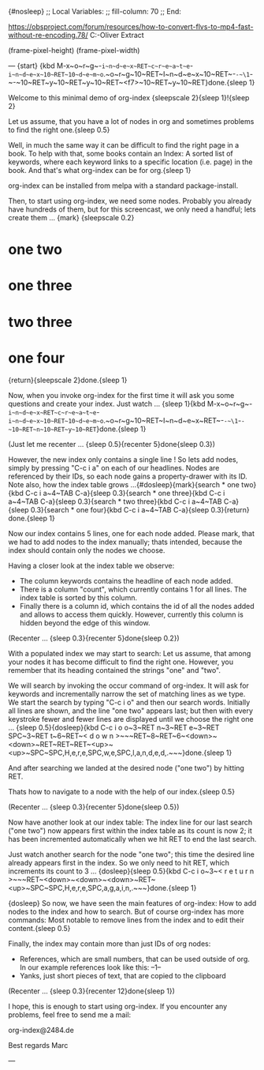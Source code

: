 {#nosleep}
;; Local Variables:
;; fill-column: 70
;; End:

https://obsproject.com/forum/resources/how-to-convert-flvs-to-mp4-fast-without-re-encoding.78/
C:\Users\Marc-Oliver\Desktop\FLV Extract

(frame-pixel-height)
(frame-pixel-width)

---
{start}
{kbd M-x~o~r~g~-~i~n~d~e~x~RET~c~r~e~a~t~e~-~i~n~d~e~x~10~RET~10~d~e~m~o~.~o~r~g~10~RET~I~n~d~e~x~10~RET~-~-~\1~-~-~10~RET~y~10~RET~y~10~RET~<f7>~10~RET~y~10~RET}done.{sleep 1}

  Welcome to this minimal demo of org-index {sleepscale 2}{sleep 1}!{sleep 2}

  Let us assume, that you have a lot of nodes in org and sometimes
  problems to find the right one.{sleep 0.5}

  Well, in much the same way it can be difficult to find the right
  page in a book. To help with that, some books contain an Index: A
  sorted list of keywords, where each keyword links to a specific
  location (i.e. page) in the book. And that's what org-index can be
  for org.{sleep 1}

  org-index can be installed from melpa with a standard package-install. 

  Then, to start using org-index, we need some nodes. Probably you
  already have hundreds of them, but for this screencast, we only need
  a handful; lets create them ... {mark}
{sleepscale 0.2}
* one two
* one three
* two three
* one four
{return}{sleepscale 2}done.{sleep 1}

  Now, when you invoke org-index for the first time it will ask you
  some questions and create your index. Just watch ... {sleep 1}{kbd M-x~o~r~g~-~i~n~d~e~x~RET~c~r~e~a~t~e~-~i~n~d~e~x~10~RET~10~d~e~m~o~.~o~r~g~10~RET~I~n~d~e~x~RET~-~-~\1~-~-~10~RET~n~10~RET~y~10~RET~}done.{sleep 1}

  (Just let me recenter ... {sleep 0.5}{recenter 5}done{sleep 0.3})

  However, the new index only contains a single line ! So lets add nodes,
  simply by pressing "C-c i a" on each of our headlines. Nodes are
  referenced by their IDs, so each node gains a property-drawer with
  its ID. Note also, how the index table grows ...{#dosleep}{mark}{search * one two}{kbd C-c i a~4~TAB C-a}{sleep 0.3}{search * one three}{kbd C-c i a~4~TAB C-a}{sleep 0.3}{search * two three}{kbd C-c i a~4~TAB C-a}{sleep 0.3}{search * one four}{kbd C-c i a~4~TAB C-a}{sleep 0.3}{return} done.{sleep 1}

  Now our index contains 5 lines, one for each node added. Please
  mark, that we had to add nodes to the index manually; thats
  intended, because the index should contain only the nodes we choose.

  Having a closer look at the index table we observe:

  - The column keywords contains the headline of each node added.
  - There is a column "count", which currently contains 1 for all
    lines. The index table is sorted by this column.
  - Finally there is a column id, which contains the id of all the
    nodes added and allows to access them quickly. However, currently
    this column is hidden beyond the edge of this window.

  (Recenter ... {sleep 0.3}{recenter 5}done{sleep 0.2})
    
  With a populated index we may start to search: Let us assume, that
  among your nodes it has become difficult to find the right one.
  However, you remember that its heading contained the strings "one"
  and "two".
  
  We will search by invoking the occur command of org-index. It will
  ask for keywords and incrementally narrow the set of matching lines
  as we type.  We start the search by typing "C-c i o" and then our
  search words. Initially all lines are shown, and the line "one two"
  appears last; but then with every keystroke fewer and fewer lines are
  displayed until we choose the right one ... {sleep 0.5}{dosleep}{kbd C-c i o o~3~RET n~3~RET e~3~RET SPC~3~RET t~6~RET~< d o w n >~~~RET~8~RET~6~<down>~<down>~RET~RET~RET~<up>~<up>~SPC~SPC,H,e,r,e,SPC,w,e,SPC,l,a,n,d,e,d,.~~~}done.{sleep 1} 

  And after searching we landed at the desired node ("one two") by 
  hitting RET.

  Thats how to navigate to a node with the help of our index.{sleep 0.5}

  (Recenter ... {sleep 0.3}{recenter 5}done{sleep 0.5})

  Now have another look at our index table: The index line for our last
  search ("one two") now appears first within the index table as its
  count is now 2; it has been incremented automatically when we hit
  RET to end the last search.

  Just watch another search for the node "one two"; this time the
  desired line already appears first in the index. So we only need to
  hit RET, which increments its count to 3 ... {dosleep}{sleep 0.5}{kbd C-c i o~3~< r e t u r n >~~~RET~<down>~<down>~<down>~RET~<up>~SPC~SPC,H,e,r,e,SPC,a,g,a,i,n,.~~~}done.{sleep 1}

{dosleep}  So now, we have seen the main features of org-index: How to
  add nodes to the index and how to search. But of course org-index
  has more commands: Most notable to remove lines from the index and to
  edit their content.{sleep 0.5}

  Finally, the index may contain more than just IDs of org nodes:

  - References, which are small numbers, that can be used outside of
    org. In our example references look like this: --1--
  - Yanks, just short pieces of text, that are copied to the clipboard

  (Recenter ... {sleep 0.3}{recenter 12}done{sleep 1})


  I hope, this is enough to start using org-index. If you
  encounter any problems, feel free to send me a mail:

    org-index@2484.de
    
  Best regards
  Marc

---
